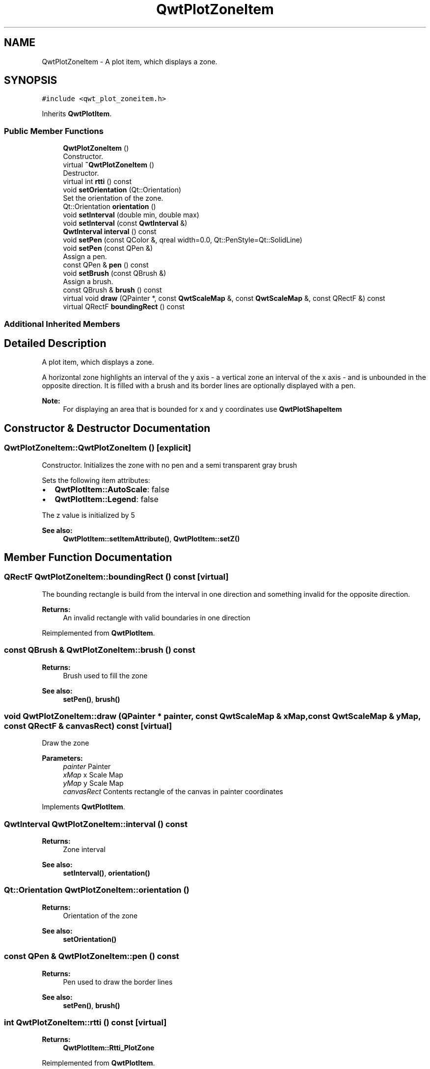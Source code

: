 .TH "QwtPlotZoneItem" 3 "Wed Jan 2 2019" "Version 6.1.4" "Qwt User's Guide" \" -*- nroff -*-
.ad l
.nh
.SH NAME
QwtPlotZoneItem \- A plot item, which displays a zone\&.  

.SH SYNOPSIS
.br
.PP
.PP
\fC#include <qwt_plot_zoneitem\&.h>\fP
.PP
Inherits \fBQwtPlotItem\fP\&.
.SS "Public Member Functions"

.in +1c
.ti -1c
.RI "\fBQwtPlotZoneItem\fP ()"
.br
.RI "Constructor\&. "
.ti -1c
.RI "virtual \fB~QwtPlotZoneItem\fP ()"
.br
.RI "Destructor\&. "
.ti -1c
.RI "virtual int \fBrtti\fP () const"
.br
.ti -1c
.RI "void \fBsetOrientation\fP (Qt::Orientation)"
.br
.RI "Set the orientation of the zone\&. "
.ti -1c
.RI "Qt::Orientation \fBorientation\fP ()"
.br
.ti -1c
.RI "void \fBsetInterval\fP (double min, double max)"
.br
.ti -1c
.RI "void \fBsetInterval\fP (const \fBQwtInterval\fP &)"
.br
.ti -1c
.RI "\fBQwtInterval\fP \fBinterval\fP () const"
.br
.ti -1c
.RI "void \fBsetPen\fP (const QColor &, qreal width=0\&.0, Qt::PenStyle=Qt::SolidLine)"
.br
.ti -1c
.RI "void \fBsetPen\fP (const QPen &)"
.br
.RI "Assign a pen\&. "
.ti -1c
.RI "const QPen & \fBpen\fP () const"
.br
.ti -1c
.RI "void \fBsetBrush\fP (const QBrush &)"
.br
.RI "Assign a brush\&. "
.ti -1c
.RI "const QBrush & \fBbrush\fP () const"
.br
.ti -1c
.RI "virtual void \fBdraw\fP (QPainter *, const \fBQwtScaleMap\fP &, const \fBQwtScaleMap\fP &, const QRectF &) const"
.br
.ti -1c
.RI "virtual QRectF \fBboundingRect\fP () const"
.br
.in -1c
.SS "Additional Inherited Members"
.SH "Detailed Description"
.PP 
A plot item, which displays a zone\&. 

A horizontal zone highlights an interval of the y axis - a vertical zone an interval of the x axis - and is unbounded in the opposite direction\&. It is filled with a brush and its border lines are optionally displayed with a pen\&.
.PP
\fBNote:\fP
.RS 4
For displaying an area that is bounded for x and y coordinates use \fBQwtPlotShapeItem\fP 
.RE
.PP

.SH "Constructor & Destructor Documentation"
.PP 
.SS "QwtPlotZoneItem::QwtPlotZoneItem ()\fC [explicit]\fP"

.PP
Constructor\&. Initializes the zone with no pen and a semi transparent gray brush
.PP
Sets the following item attributes:
.PP
.IP "\(bu" 2
\fBQwtPlotItem::AutoScale\fP: false
.IP "\(bu" 2
\fBQwtPlotItem::Legend\fP: false
.PP
.PP
The z value is initialized by 5
.PP
\fBSee also:\fP
.RS 4
\fBQwtPlotItem::setItemAttribute()\fP, \fBQwtPlotItem::setZ()\fP 
.RE
.PP

.SH "Member Function Documentation"
.PP 
.SS "QRectF QwtPlotZoneItem::boundingRect () const\fC [virtual]\fP"
The bounding rectangle is build from the interval in one direction and something invalid for the opposite direction\&.
.PP
\fBReturns:\fP
.RS 4
An invalid rectangle with valid boundaries in one direction 
.RE
.PP

.PP
Reimplemented from \fBQwtPlotItem\fP\&.
.SS "const QBrush & QwtPlotZoneItem::brush () const"

.PP
\fBReturns:\fP
.RS 4
Brush used to fill the zone 
.RE
.PP
\fBSee also:\fP
.RS 4
\fBsetPen()\fP, \fBbrush()\fP 
.RE
.PP

.SS "void QwtPlotZoneItem::draw (QPainter * painter, const \fBQwtScaleMap\fP & xMap, const \fBQwtScaleMap\fP & yMap, const QRectF & canvasRect) const\fC [virtual]\fP"
Draw the zone
.PP
\fBParameters:\fP
.RS 4
\fIpainter\fP Painter 
.br
\fIxMap\fP x Scale Map 
.br
\fIyMap\fP y Scale Map 
.br
\fIcanvasRect\fP Contents rectangle of the canvas in painter coordinates 
.RE
.PP

.PP
Implements \fBQwtPlotItem\fP\&.
.SS "\fBQwtInterval\fP QwtPlotZoneItem::interval () const"

.PP
\fBReturns:\fP
.RS 4
Zone interval 
.RE
.PP
\fBSee also:\fP
.RS 4
\fBsetInterval()\fP, \fBorientation()\fP 
.RE
.PP

.SS "Qt::Orientation QwtPlotZoneItem::orientation ()"

.PP
\fBReturns:\fP
.RS 4
Orientation of the zone 
.RE
.PP
\fBSee also:\fP
.RS 4
\fBsetOrientation()\fP 
.RE
.PP

.SS "const QPen & QwtPlotZoneItem::pen () const"

.PP
\fBReturns:\fP
.RS 4
Pen used to draw the border lines 
.RE
.PP
\fBSee also:\fP
.RS 4
\fBsetPen()\fP, \fBbrush()\fP 
.RE
.PP

.SS "int QwtPlotZoneItem::rtti () const\fC [virtual]\fP"

.PP
\fBReturns:\fP
.RS 4
\fBQwtPlotItem::Rtti_PlotZone\fP 
.RE
.PP

.PP
Reimplemented from \fBQwtPlotItem\fP\&.
.SS "void QwtPlotZoneItem::setBrush (const QBrush & brush)"

.PP
Assign a brush\&. The brush is used to fill the zone
.PP
\fBParameters:\fP
.RS 4
\fIbrush\fP Brush 
.RE
.PP
\fBSee also:\fP
.RS 4
\fBpen()\fP, \fBsetBrush()\fP 
.RE
.PP

.SS "void QwtPlotZoneItem::setInterval (double min, double max)"
Set the interval of the zone
.PP
For a horizontal zone the interval is related to the y axis, for a vertical zone it is related to the x axis\&.
.PP
\fBParameters:\fP
.RS 4
\fImin\fP Minimum of the interval 
.br
\fImax\fP Maximum of the interval
.RE
.PP
\fBSee also:\fP
.RS 4
\fBinterval()\fP, \fBsetOrientation()\fP 
.RE
.PP

.SS "void QwtPlotZoneItem::setInterval (const \fBQwtInterval\fP & interval)"
Set the interval of the zone
.PP
For a horizontal zone the interval is related to the y axis, for a vertical zone it is related to the x axis\&.
.PP
\fBParameters:\fP
.RS 4
\fIinterval\fP Zone interval
.RE
.PP
\fBSee also:\fP
.RS 4
\fBinterval()\fP, \fBsetOrientation()\fP 
.RE
.PP

.SS "void QwtPlotZoneItem::setOrientation (Qt::Orientation orientation)"

.PP
Set the orientation of the zone\&. A horizontal zone highlights an interval of the y axis, a vertical zone of the x axis\&. It is unbounded in the opposite direction\&.
.PP
\fBSee also:\fP
.RS 4
\fBorientation()\fP, \fBQwtPlotItem::setAxes()\fP 
.RE
.PP

.SS "void QwtPlotZoneItem::setPen (const QColor & color, qreal width = \fC0\&.0\fP, Qt::PenStyle style = \fCQt::SolidLine\fP)"
Build and assign a pen
.PP
In Qt5 the default pen width is 1\&.0 ( 0\&.0 in Qt4 ) what makes it non cosmetic ( see QPen::isCosmetic() )\&. This method has been introduced to hide this incompatibility\&.
.PP
\fBParameters:\fP
.RS 4
\fIcolor\fP Pen color 
.br
\fIwidth\fP Pen width 
.br
\fIstyle\fP Pen style
.RE
.PP
\fBSee also:\fP
.RS 4
\fBpen()\fP, \fBbrush()\fP 
.RE
.PP

.SS "void QwtPlotZoneItem::setPen (const QPen & pen)"

.PP
Assign a pen\&. The pen is used to draw the border lines of the zone
.PP
\fBParameters:\fP
.RS 4
\fIpen\fP Pen 
.RE
.PP
\fBSee also:\fP
.RS 4
\fBpen()\fP, \fBsetBrush()\fP 
.RE
.PP


.SH "Author"
.PP 
Generated automatically by Doxygen for Qwt User's Guide from the source code\&.
